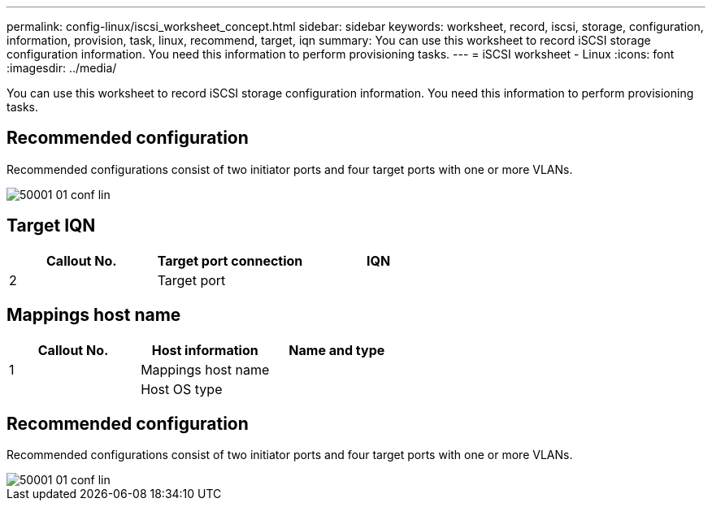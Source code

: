 ---
permalink: config-linux/iscsi_worksheet_concept.html
sidebar: sidebar
keywords: worksheet, record, iscsi, storage, configuration, information, provision, task, linux, recommend, target, iqn
summary: You can use this worksheet to record iSCSI storage configuration information. You need this information to perform provisioning tasks.
---
= iSCSI worksheet - Linux
:icons: font
:imagesdir: ../media/

[.lead]
You can use this worksheet to record iSCSI storage configuration information. You need this information to perform provisioning tasks.

== Recommended configuration

Recommended configurations consist of two initiator ports and four target ports with one or more VLANs.

image::../media/50001_01_conf-lin.gif[]

== Target IQN

[options="header"]
|===
| Callout No.| Target port connection| IQN
a|
2
a|
Target port
a|

|===

== Mappings host name

[options="header"]
|===
| Callout No.| Host information| Name and type
a|
1
a|
Mappings host name
a|

a|

a|
Host OS type
a|

|===

== Recommended configuration

Recommended configurations consist of two initiator ports and four target ports with one or more VLANs.

image::../media/50001_01_conf-lin.gif[]
